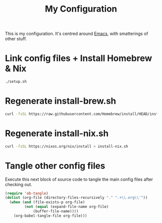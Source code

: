 #+title: My Configuration

This is my configuration. It's centred around [[file:Emacs.org][Emacs]], with smatterings
of other stuff.

* Link config files + Install Homebrew & Nix

#+begin_src sh
./setup.sh
#+end_src

* Regenerate install-brew.sh

#+begin_src sh
curl -fsSL https://raw.githubusercontent.com/Homebrew/install/HEAD/install.sh > brew-install.sh
#+end_src

* Regenerate install-nix.sh

#+begin_src sh
curl -fsSL https://nixos.org/nix/install > install-nix.sh
#+end_src

* Tangle other config files

Execute this next block of source code to tangle the main config
files after checking out.

#+begin_src emacs-lisp :results silent
(require 'ob-tangle)
(dolist (org-file (directory-files-recursively "." ".+\\.org\\'"))
  (when (and (file-exists-p org-file)
	     (not (equal (expand-file-name org-file)
			 (buffer-file-name))))
    (org-babel-tangle-file org-file)))
#+end_src
